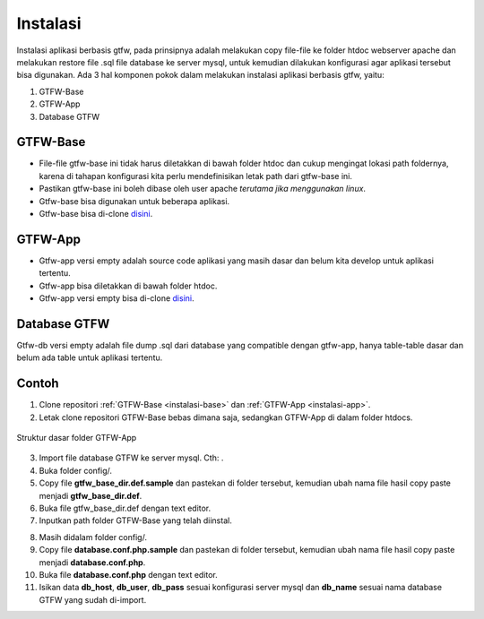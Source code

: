 #########
Instalasi
#########

Instalasi aplikasi berbasis gtfw, pada prinsipnya adalah melakukan copy file-file ke folder
htdoc webserver apache dan melakukan restore file .sql file database ke server mysql, 
untuk kemudian dilakukan konfigurasi agar aplikasi tersebut bisa digunakan.
Ada 3 hal komponen pokok dalam melakukan instalasi aplikasi berbasis gtfw, yaitu:

#. GTFW-Base
#. GTFW-App
#. Database GTFW

.. _instalasi-base:

*********
GTFW-Base
*********

* File-file gtfw-base ini tidak harus diletakkan di bawah folder htdoc dan cukup mengingat lokasi path foldernya, karena di tahapan konfigurasi kita perlu mendefinisikan letak path dari gtfw-base ini.
* Pastikan gtfw-base ini boleh dibase oleh user apache *terutama jika menggunakan linux*.
* Gtfw-base bisa digunakan untuk beberapa aplikasi.
* Gtfw-base bisa di-clone `disini <https://git.solusikampus.id/framework/gtfw-3.3/gtfw-3.3-base>`__.

.. _instalasi-app:

********
GTFW-App
********

* Gtfw-app versi empty adalah source code aplikasi yang masih dasar dan belum kita develop untuk aplikasi tertentu.
* Gtfw-app bisa diletakkan di bawah folder htdoc.
* Gtfw-app versi empty bisa di-clone `disini <https://git.solusikampus.id/framework/gtfw-3.3/gtfw-3.3-app>`__.

*************
Database GTFW
*************

Gtfw-db versi empty adalah file dump .sql dari database yang compatible dengan gtfw-app, 
hanya table-table dasar dan belum ada table untuk aplikasi tertentu.

******
Contoh
******

1. Clone repositori :ref:`GTFW-Base <instalasi-base>` dan :ref:`GTFW-App <instalasi-app>`.
2. Letak clone repositori GTFW-Base bebas dimana saja, sedangkan GTFW-App di dalam folder htdocs.

.. image:: /images/direktori-gtfw.jpg
   :alt: Direktori penempatan GTFW App
   :align: center

.. figure:: /images/struktur-dasar.jpg
   :alt: Struktur dasar direktori GTFW App
   :align: center

   Struktur dasar folder GTFW-App

3. Import file database GTFW ke server mysql. Cth: |img-db-gtfwapp|.
4. Buka folder config/.
5. Copy file **gtfw_base_dir.def.sample** dan pastekan di folder tersebut, kemudian ubah nama file hasil copy paste menjadi **gtfw_base_dir.def**.
6. Buka file gtfw_base_dir.def dengan text editor.
7. Inputkan path folder GTFW-Base yang telah diinstal.

.. image:: /images/path-gtfw-base.jpg
   :alt: Path folder GTFW Base
   :align: center

8. Masih didalam folder config/.
9. Copy file **database.conf.php.sample** dan pastekan di folder tersebut, kemudian ubah nama file hasil copy paste menjadi **database.conf.php**.
10. Buka file **database.conf.php** dengan text editor.
11. Isikan data **db_host**, **db_user**, **db_pass** sesuai konfigurasi server mysql dan **db_name** sesuai nama database GTFW yang sudah di-import.

.. code-block:: php
   :linenos: 
   :caption: Source code @config/database.conf.php

   <?php
   $database['db_conn'][0]['db_driv'] = 'default';
   $database['db_conn'][0]['db_type'] = 'mysqli';
   $database['db_conn'][0]['db_host'] = 'localhost';
   $database['db_conn'][0]['db_user'] = 'root';
   $database['db_conn'][0]['db_pass'] = '';
   $database['db_conn'][0]['db_name'] = 'produk_gtfw33_app';
   $database['db_conn'][0]['db_result_cache_lifetime'] = '';
   $database['db_conn'][0]['db_result_cache_path'] = '';
   $database['db_conn'][0]['db_debug_enabled'] = 'true';
   $database['db_conn'][0]['db_port'] = '3306';
   ?>

.. |img-db-gtfwapp| image:: /images/gtfw-db.jpg
                :alt: Contoh database gtfw